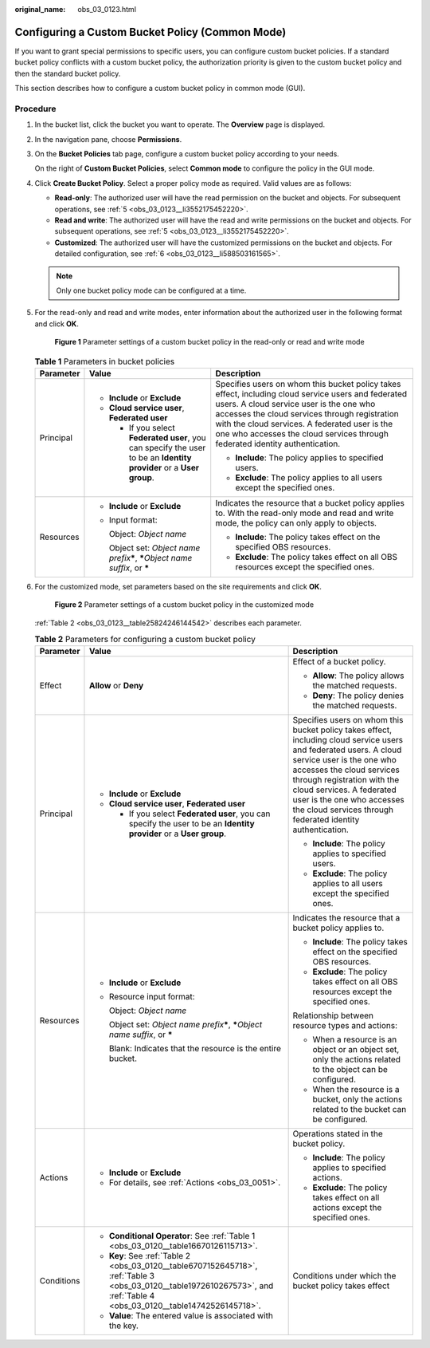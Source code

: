 :original_name: obs_03_0123.html

.. _obs_03_0123:

Configuring a Custom Bucket Policy (Common Mode)
================================================

If you want to grant special permissions to specific users, you can configure custom bucket policies. If a standard bucket policy conflicts with a custom bucket policy, the authorization priority is given to the custom bucket policy and then the standard bucket policy.

This section describes how to configure a custom bucket policy in common mode (GUI).

Procedure
---------

#. In the bucket list, click the bucket you want to operate. The **Overview** page is displayed.

#. In the navigation pane, choose **Permissions**.

#. On the **Bucket Policies** tab page, configure a custom bucket policy according to your needs.

   On the right of **Custom Bucket Policies**, select **Common mode** to configure the policy in the GUI mode.

#. Click **Create Bucket Policy**. Select a proper policy mode as required. Valid values are as follows:

   -  **Read-only**: The authorized user will have the read permission on the bucket and objects. For subsequent operations, see :ref:`5 <obs_03_0123__li3552175452220>`.
   -  **Read and write**: The authorized user will have the read and write permissions on the bucket and objects. For subsequent operations, see :ref:`5 <obs_03_0123__li3552175452220>`.
   -  **Customized**: The authorized user will have the customized permissions on the bucket and objects. For detailed configuration, see :ref:`6 <obs_03_0123__li588503161565>`.

   .. note::

      Only one bucket policy mode can be configured at a time.

#. .. _obs_03_0123__li3552175452220:

   For the read-only and read and write modes, enter information about the authorized user in the following format and click **OK**.


   .. figure:: /_static/images/en-us_image_0189170143.png
      :alt: **Figure 1** Parameter settings of a custom bucket policy in the read-only or read and write mode

      **Figure 1** Parameter settings of a custom bucket policy in the read-only or read and write mode

   .. table:: **Table 1** Parameters in bucket policies

      +-----------------------+----------------------------------------------------------------------------------------------------------------------+----------------------------------------------------------------------------------------------------------------------------------------------------------------------------------------------------------------------------------------------------------------------------------------------------------------------------------+
      | Parameter             | Value                                                                                                                | Description                                                                                                                                                                                                                                                                                                                      |
      +=======================+======================================================================================================================+==================================================================================================================================================================================================================================================================================================================================+
      | Principal             | -  **Include** or **Exclude**                                                                                        | Specifies users on whom this bucket policy takes effect, including cloud service users and federated users. A cloud service user is the one who accesses the cloud services through registration with the cloud services. A federated user is the one who accesses the cloud services through federated identity authentication. |
      |                       | -  **Cloud service user**, **Federated user**                                                                        |                                                                                                                                                                                                                                                                                                                                  |
      |                       |                                                                                                                      | -  **Include**: The policy applies to specified users.                                                                                                                                                                                                                                                                           |
      |                       |    -  If you select **Federated user**, you can specify the user to be an **Identity provider** or a **User group**. | -  **Exclude**: The policy applies to all users except the specified ones.                                                                                                                                                                                                                                                       |
      +-----------------------+----------------------------------------------------------------------------------------------------------------------+----------------------------------------------------------------------------------------------------------------------------------------------------------------------------------------------------------------------------------------------------------------------------------------------------------------------------------+
      | Resources             | -  **Include** or **Exclude**                                                                                        | Indicates the resource that a bucket policy applies to. With the read-only mode and read and write mode, the policy can only apply to objects.                                                                                                                                                                                   |
      |                       |                                                                                                                      |                                                                                                                                                                                                                                                                                                                                  |
      |                       | -  Input format:                                                                                                     | -  **Include**: The policy takes effect on the specified OBS resources.                                                                                                                                                                                                                                                          |
      |                       |                                                                                                                      | -  **Exclude**: The policy takes effect on all OBS resources except the specified ones.                                                                                                                                                                                                                                          |
      |                       |    Object: *Object name*                                                                                             |                                                                                                                                                                                                                                                                                                                                  |
      |                       |                                                                                                                      |                                                                                                                                                                                                                                                                                                                                  |
      |                       |    Object set: *Object name prefix*\ **\***, **\***\ *Object name suffix*, or **\***                                 |                                                                                                                                                                                                                                                                                                                                  |
      +-----------------------+----------------------------------------------------------------------------------------------------------------------+----------------------------------------------------------------------------------------------------------------------------------------------------------------------------------------------------------------------------------------------------------------------------------------------------------------------------------+

#. .. _obs_03_0123__li588503161565:

   For the customized mode, set parameters based on the site requirements and click **OK**.


   .. figure:: /_static/images/en-us_image_0132032277.png
      :alt: **Figure 2** Parameter settings of a custom bucket policy in the customized mode

      **Figure 2** Parameter settings of a custom bucket policy in the customized mode

   :ref:`Table 2 <obs_03_0123__table25824246144542>` describes each parameter.

   .. _obs_03_0123__table25824246144542:

   .. table:: **Table 2** Parameters for configuring a custom bucket policy

      +-----------------------+----------------------------------------------------------------------------------------------------------------------------------------------------------------------------+----------------------------------------------------------------------------------------------------------------------------------------------------------------------------------------------------------------------------------------------------------------------------------------------------------------------------------+
      | Parameter             | Value                                                                                                                                                                      | Description                                                                                                                                                                                                                                                                                                                      |
      +=======================+============================================================================================================================================================================+==================================================================================================================================================================================================================================================================================================================================+
      | Effect                | **Allow** or **Deny**                                                                                                                                                      | Effect of a bucket policy.                                                                                                                                                                                                                                                                                                       |
      |                       |                                                                                                                                                                            |                                                                                                                                                                                                                                                                                                                                  |
      |                       |                                                                                                                                                                            | -  **Allow**: The policy allows the matched requests.                                                                                                                                                                                                                                                                            |
      |                       |                                                                                                                                                                            | -  **Deny**: The policy denies the matched requests.                                                                                                                                                                                                                                                                             |
      +-----------------------+----------------------------------------------------------------------------------------------------------------------------------------------------------------------------+----------------------------------------------------------------------------------------------------------------------------------------------------------------------------------------------------------------------------------------------------------------------------------------------------------------------------------+
      | Principal             | -  **Include** or **Exclude**                                                                                                                                              | Specifies users on whom this bucket policy takes effect, including cloud service users and federated users. A cloud service user is the one who accesses the cloud services through registration with the cloud services. A federated user is the one who accesses the cloud services through federated identity authentication. |
      |                       | -  **Cloud service user**, **Federated user**                                                                                                                              |                                                                                                                                                                                                                                                                                                                                  |
      |                       |                                                                                                                                                                            | -  **Include**: The policy applies to specified users.                                                                                                                                                                                                                                                                           |
      |                       |    -  If you select **Federated user**, you can specify the user to be an **Identity provider** or a **User group**.                                                       | -  **Exclude**: The policy applies to all users except the specified ones.                                                                                                                                                                                                                                                       |
      +-----------------------+----------------------------------------------------------------------------------------------------------------------------------------------------------------------------+----------------------------------------------------------------------------------------------------------------------------------------------------------------------------------------------------------------------------------------------------------------------------------------------------------------------------------+
      | Resources             | -  **Include** or **Exclude**                                                                                                                                              | Indicates the resource that a bucket policy applies to.                                                                                                                                                                                                                                                                          |
      |                       |                                                                                                                                                                            |                                                                                                                                                                                                                                                                                                                                  |
      |                       | -  Resource input format:                                                                                                                                                  | -  **Include**: The policy takes effect on the specified OBS resources.                                                                                                                                                                                                                                                          |
      |                       |                                                                                                                                                                            | -  **Exclude**: The policy takes effect on all OBS resources except the specified ones.                                                                                                                                                                                                                                          |
      |                       |    Object: *Object name*                                                                                                                                                   |                                                                                                                                                                                                                                                                                                                                  |
      |                       |                                                                                                                                                                            | Relationship between resource types and actions:                                                                                                                                                                                                                                                                                 |
      |                       |    Object set: *Object name prefix*\ **\***, **\***\ *Object name suffix*, or **\***                                                                                       |                                                                                                                                                                                                                                                                                                                                  |
      |                       |                                                                                                                                                                            | -  When a resource is an object or an object set, only the actions related to the object can be configured.                                                                                                                                                                                                                      |
      |                       |    Blank: Indicates that the resource is the entire bucket.                                                                                                                | -  When the resource is a bucket, only the actions related to the bucket can be configured.                                                                                                                                                                                                                                      |
      +-----------------------+----------------------------------------------------------------------------------------------------------------------------------------------------------------------------+----------------------------------------------------------------------------------------------------------------------------------------------------------------------------------------------------------------------------------------------------------------------------------------------------------------------------------+
      | Actions               | -  **Include** or **Exclude**                                                                                                                                              | Operations stated in the bucket policy.                                                                                                                                                                                                                                                                                          |
      |                       | -  For details, see :ref:`Actions <obs_03_0051>`.                                                                                                                          |                                                                                                                                                                                                                                                                                                                                  |
      |                       |                                                                                                                                                                            | -  **Include**: The policy applies to specified actions.                                                                                                                                                                                                                                                                         |
      |                       |                                                                                                                                                                            | -  **Exclude**: The policy takes effect on all actions except the specified ones.                                                                                                                                                                                                                                                |
      +-----------------------+----------------------------------------------------------------------------------------------------------------------------------------------------------------------------+----------------------------------------------------------------------------------------------------------------------------------------------------------------------------------------------------------------------------------------------------------------------------------------------------------------------------------+
      | Conditions            | -  **Conditional Operator**: See :ref:`Table 1 <obs_03_0120__table16670126115713>`.                                                                                        | Conditions under which the bucket policy takes effect                                                                                                                                                                                                                                                                            |
      |                       | -  **Key**: See :ref:`Table 2 <obs_03_0120__table6707152645718>`, :ref:`Table 3 <obs_03_0120__table1972610267573>`, and :ref:`Table 4 <obs_03_0120__table14742526145718>`. |                                                                                                                                                                                                                                                                                                                                  |
      |                       | -  **Value**: The entered value is associated with the key.                                                                                                                |                                                                                                                                                                                                                                                                                                                                  |
      +-----------------------+----------------------------------------------------------------------------------------------------------------------------------------------------------------------------+----------------------------------------------------------------------------------------------------------------------------------------------------------------------------------------------------------------------------------------------------------------------------------------------------------------------------------+
